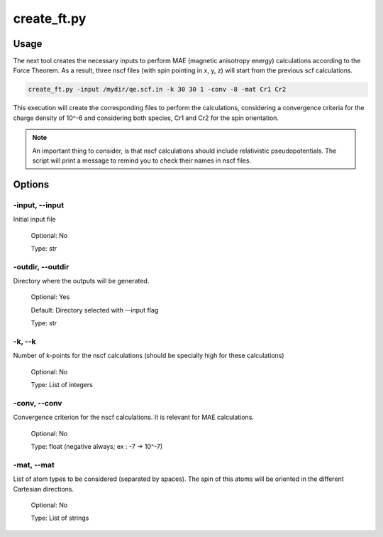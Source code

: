 .. create_ft:

************
create_ft.py
************

Usage
=====

The next tool creates the necessary inputs to perform MAE (magnetic anisotropy energy)
calculations according to the Force Theorem. As a result, three nscf files 
(with spin pointing in x, y, z) will start from the previous scf calculations.

.. code-block:: console

   create_ft.py -input /mydir/qe.scf.in -k 30 30 1 -conv -8 -mat Cr1 Cr2

This execution will create the corresponding files to perform the calculations, 
considering a convergence criteria for the charge density of 10^-6 and considering
both species, Cr1 and Cr2 for the spin orientation.

.. note::
   An important thing to consider, is that nscf calculations should include relativistic
   pseudopotentials. The script will print a message to remind you to check their names in nscf files.

Options
=======

.. _create_ft:

-input, --input
---------------
Initial input file

   Optional: No

   Type: str

-outdir, --outdir
-----------------
Directory where the outputs will be generated.

   Optional: Yes

   Default: Directory selected with --input flag

   Type: str

-k, --k
-------
Number of k-points for the nscf calculations (should be specially high for these calculations)
   
   Optional: No

   Type: List of integers

-conv, --conv
-------------
Convergence criterion for the nscf calculations. It is relevant for MAE calculations.

   Optional: No

   Type: float (negative always; ex : -7 -> 10^-7)

-mat, --mat
-----------
List of atom types to be considered (separated by spaces). The spin of this atoms
will be oriented in the different Cartesian directions.
   
   Optional: No

   Type: List of strings